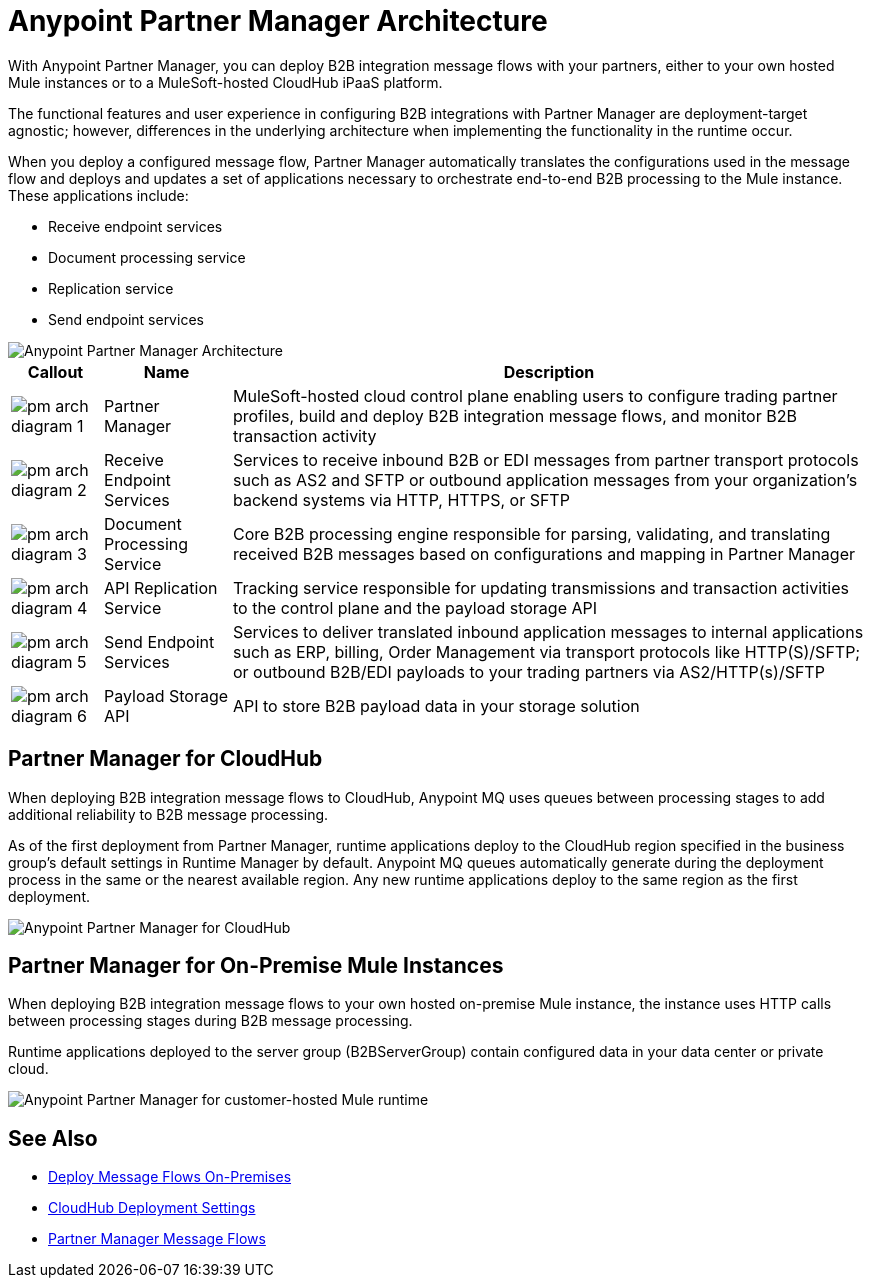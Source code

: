 = Anypoint Partner Manager Architecture

With Anypoint Partner Manager, you can deploy B2B integration message flows with your partners, either to your own hosted Mule instances or to a MuleSoft-hosted CloudHub iPaaS platform.

The functional features and user experience in configuring B2B integrations with Partner Manager are deployment-target agnostic; however, differences in the underlying architecture when implementing the functionality in the runtime occur.

When you deploy a configured message flow, Partner Manager automatically translates the configurations used in the message flow and deploys and updates a set of applications necessary to orchestrate end-to-end B2B processing to the Mule instance. These applications include:

* Receive endpoint services
* Document processing service
* Replication service
* Send endpoint services

image::partner-manager-high-level-arch.png[Anypoint Partner Manager Architecture]

[%header%autowidth.spread]
|===
|Callout |Name |Description
|image:pm-arch-diagram-1.png[]
|Partner Manager
|MuleSoft-hosted cloud control plane enabling users to configure trading partner profiles, build and deploy B2B integration message flows, and monitor B2B transaction activity

|image:pm-arch-diagram-2.png[]
|Receive Endpoint Services
|Services to receive inbound B2B or EDI messages from partner transport protocols such as AS2 and SFTP or outbound application messages from your organization’s backend systems via HTTP, HTTPS, or SFTP

|image:pm-arch-diagram-3.png[]
|Document Processing Service
|Core B2B processing engine responsible for parsing, validating, and translating received B2B messages based on configurations and mapping in Partner Manager

|image:pm-arch-diagram-4.png[]
|API Replication Service
|Tracking service responsible for updating transmissions and transaction activities to the control plane and the payload storage API

|image:pm-arch-diagram-5.png[]
|Send Endpoint Services
|Services to deliver translated inbound application messages to internal applications such as ERP, billing, Order Management via transport protocols like HTTP(S)/SFTP; or outbound B2B/EDI payloads to your trading partners via AS2/HTTP(s)/SFTP

|image:pm-arch-diagram-6.png[]
|Payload Storage API
|API to store B2B payload data in your storage solution
|===

== Partner Manager for CloudHub

When deploying B2B integration message flows to CloudHub, Anypoint MQ uses queues between processing stages to add additional reliability to B2B message processing.

As of the first deployment from Partner Manager, runtime applications deploy to the CloudHub region specified in the business group’s default settings in Runtime Manager by default. Anypoint MQ queues automatically generate during the deployment process in the same or the nearest available region. Any new runtime applications deploy to the same region as the first deployment.

image::partner-manager-cloud-deployment.png[Anypoint Partner Manager for CloudHub]

== Partner Manager for On-Premise Mule Instances

When deploying B2B integration message flows to your own hosted on-premise Mule instance, the instance uses HTTP calls between processing stages during B2B message processing.

Runtime applications deployed to the server group (B2BServerGroup) contain configured data in your data center or private cloud.

image::partner-manager-onprem-deployment.png[Anypoint Partner Manager for customer-hosted Mule runtime]

== See Also
* xref:deploy-onpremised.adoc[Deploy Message Flows On-Premises]
* xref:cloudhub-deploy-options.adoc[CloudHub Deployment Settings]
* xref:message-flows.adoc[Partner Manager Message Flows]
